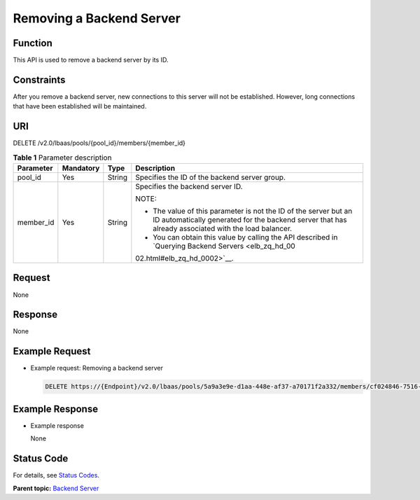 Removing a Backend Server
=========================

Function
^^^^^^^^

This API is used to remove a backend server by its ID.

Constraints
^^^^^^^^^^^

After you remove a backend server, new connections to this server will not be established. However, long connections that have been established will be maintained.

URI
^^^

DELETE /v2.0/lbaas/pools/{pool_id}/members/{member_id}

.. table:: **Table 1** Parameter description

   +-----------------------------+-----------------------------+-----------------------------+-----------------------------+
   | Parameter                   | Mandatory                   | Type                        | Description                 |
   +=============================+=============================+=============================+=============================+
   | pool_id                     | Yes                         | String                      | Specifies the ID of the     |
   |                             |                             |                             | backend server group.       |
   +-----------------------------+-----------------------------+-----------------------------+-----------------------------+
   | member_id                   | Yes                         | String                      | Specifies the backend       |
   |                             |                             |                             | server ID.                  |
   |                             |                             |                             |                             |
   |                             |                             |                             | NOTE:                       |
   |                             |                             |                             |                             |
   |                             |                             |                             | -  The value of this        |
   |                             |                             |                             |    parameter is not the ID  |
   |                             |                             |                             |    of the server but an ID  |
   |                             |                             |                             |    automatically generated  |
   |                             |                             |                             |    for the backend server   |
   |                             |                             |                             |    that has already         |
   |                             |                             |                             |    associated with the load |
   |                             |                             |                             |    balancer.                |
   |                             |                             |                             | -  You can obtain this      |
   |                             |                             |                             |    value by calling the API |
   |                             |                             |                             |    described in `Querying   |
   |                             |                             |                             |    Backend                  |
   |                             |                             |                             |    Servers <elb_zq_hd_00    |
   |                             |                             |                             | 02.html#elb_zq_hd_0002>`__. |
   +-----------------------------+-----------------------------+-----------------------------+-----------------------------+

Request
^^^^^^^

None

Response
^^^^^^^^

None

Example Request
^^^^^^^^^^^^^^^

-  Example request: Removing a backend server

   .. code:: screen

      DELETE https://{Endpoint}/v2.0/lbaas/pools/5a9a3e9e-d1aa-448e-af37-a70171f2a332/members/cf024846-7516-4e3a-b0fb-6590322c836f

Example Response
^^^^^^^^^^^^^^^^

-  Example response

   None

Status Code
^^^^^^^^^^^

For details, see `Status Codes <elb_gc_1102.html#elb_gc_1102>`__.

**Parent topic:** `Backend Server <elb_zq_hd_0000.html>`__
